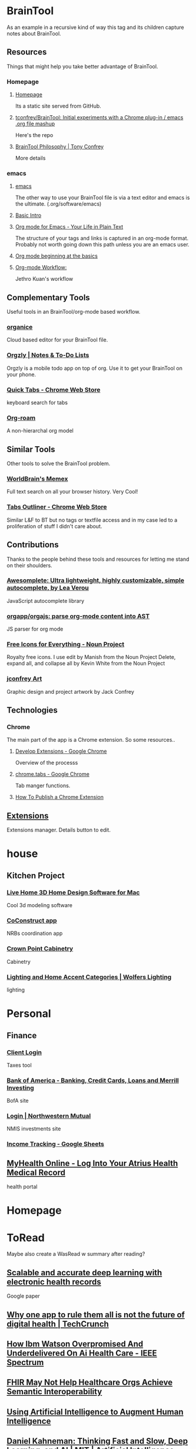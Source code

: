 * BrainTool
As an example in a recursive kind of way this tag and its children capture notes about BrainTool.

** Resources
  :PROPERTIES:
  :VISIBILITY: folded
  :END:
Things that might help you take better advantage of BrainTool.

*** Homepage
  :PROPERTIES:
  :VISIBILITY: folded
  :END:
**** [[https://braintool.org][Homepage]]
Its a static site served from GitHub.
**** [[https://github.com/tconfrey/BrainTool][tconfrey/BrainTool: Initial experiments with a Chrome plug-in / emacs .org file mashup]]
Here's the repo

**** [[https://braintool.org/overview][BrainTool Philosophy | Tony Confrey]]
More details

*** emacs
  :PROPERTIES:
  :VISIBILITY: folded
  :END:

****  [[https://www.gnu.org/software/emacs/][emacs]]
The other way to use your BrainTool file is via a text editor and emacs is the ultimate. (.org/software/emacs)

**** [[http://www.jesshamrick.com/2012/09/10/absolute-beginners-guide-to-emacs/][Basic Intro]]

**** [[https://orgmode.org/][Org mode for Emacs - Your Life in Plain Text]]
The structure of your tags and links is captured in an org-mode format. Probably not worth going down this path unless you are an emacs user.

**** [[https://orgmode.org/worg/org-tutorials/org4beginners.html][Org mode beginning at the basics]]

**** [[https://blog.jethro.dev/posts/org_mode_workflow_preview/][Org-mode Workflow:]]
Jethro Kuan's workflow

** Complementary Tools
  :PROPERTIES:
  :VISIBILITY: folded
  :END:
Useful tools in an BrainTool/org-mode based workflow.

*** [[https://organice.200ok.ch/][organice]]
Cloud based editor for your BrainTool file.

*** [[https://play.google.com/store/apps/details?id=com.orgzly][Orgzly | Notes & To-Do Lists]]
Orgzly is a mobile todo app on top of org. Use it to get your BrainTool on your phone.

*** [[https://chrome.google.com/webstore/detail/quick-tabs/jnjfeinjfmenlddahdjdmgpbokiacbbb?hl=en][Quick Tabs - Chrome Web Store]]
keyboard search for tabs

*** [[https://org-roam.readthedocs.io/en/master/][Org-roam]]
A non-hierarchal org model

** Similar Tools
  :PROPERTIES:
  :VISIBILITY: folded
  :END:
Other tools to solve the BrainTool problem.

*** [[https://getmemex.com/][WorldBrain's Memex]]
Full text search on all your browser history. Very Cool!

*** [[https://chrome.google.com/webstore/detail/tabs-outliner/eggkanocgddhmamlbiijnphhppkpkmkl][Tabs Outliner - Chrome Web Store]]
Similar L&F to BT but no tags or textfile access and in my case led to a proliferation of stuff I didn't care about.

** Contributions
  :PROPERTIES:
  :VISIBILITY: folded
  :END:
Thanks to the people behind these tools and resources for letting me stand on their shoulders.

*** [[https://leaverou.github.io/awesomplete/][Awesomplete: Ultra lightweight, highly customizable, simple autocomplete, by Lea Verou]]
JavaScript autocomplete library

*** [[https://github.com/orgapp/orgajs][orgapp/orgajs: parse org-mode content into AST]]
JS parser for org mode

*** [[https://thenounproject.com/][Free Icons for Everything - Noun Project]]
Royalty free icons. I use edit by Manish from the Noun Project Delete, expand all, and collapse all by Kevin White from the Noun Project

*** [[http://jackconfrey.com/work][jconfrey Art]]
Graphic design and project artwork by Jack Confrey

** Technologies
  :PROPERTIES:
  :VISIBILITY: folded
  :END:

*** Chrome
The main part of the app is a Chrome extension. So some resources..

**** [[https://developer.chrome.com/extensions/devguide][Develop Extensions - Google Chrome]]
Overview of the processs

**** [[https://developers.chrome.com/extensions/tabs][chrome.tabs - Google Chrome]]
Tab manger functions.

**** [[https://www.freecodecamp.org/news/how-to-publish-your-chrome-extension-dd8400a3d53/][How To Publish a Chrome Extension]]

** [[chrome://extensions/][Extensions]]
Extensions manager. Details button to edit.

* house

** Kitchen Project
  :PROPERTIES:
  :VISIBILITY: folded
  :END:

*** [[https://www.livehome3d.com/mac/live-home-3d][Live Home 3D Home Design Software for Mac]]
Cool 3d modeling software

*** [[https://coconstruct.com/app/skins/Default/][CoConstruct app]]
NRBs coordination app

*** [[http://www.crown-point.com/][Crown Point Cabinetry]]
Cabinetry

*** [[https://catalog.wolfers.com/landing][Lighting and Home Accent Categories | Wolfers Lighting]]
lighting

* Personal

** Finance
  :PROPERTIES:
  :VISIBILITY: folded
  :END:

*** [[https://secure.netlinksolution.com/nextgen/][Client Login]]
Taxes tool

*** [[https://www.bankofamerica.com/][Bank of America - Banking, Credit Cards, Loans and Merrill Investing]]
BofA site

*** [[https://login.northwesternmutual.com/login][Login | Northwestern Mutual]]
NMIS investments site

*** [[https://docs.google.com/spreadsheets/d/1yvidpw2wwS5x2Z1NX8lJ3yVLrdVBW4M3UBlB8PCWl_0/edit#gid=0][Income Tracking - Google Sheets]]

** [[https://myhealth.atriushealth.org/][MyHealth Online - Log Into Your Atrius Health Medical Record]]
health portal

* Homepage

* ToRead
Maybe also create a WasRead w summary after reading?

** [[https://www.nature.com/articles/s41746-018-0029-1.pdf][Scalable and accurate deep learning with electronic health records]]
Google paper

** [[https://techcrunch.com/2019/08/27/why-one-app-to-rule-them-all-is-not-the-future-of-digital-health/][Why one app to rule them all is not the future of digital health | TechCrunch]]

** [[https://spectrum.ieee.org/biomedical/diagnostics/how-ibm-watson-overpromised-and-underdelivered-on-ai-health-care][How Ibm Watson Overpromised And Underdelivered On Ai Health Care - IEEE Spectrum]]

** [[https://hitinfrastructure.com/news/fhir-may-not-help-healthcare-orgs-achieve-semantic-interoperability][FHIR May Not Help Healthcare Orgs Achieve Semantic Interoperability]]

** [[https://distill.pub/2017/aia/][Using Artificial Intelligence to Augment Human Intelligence]]

** [[https://lexfridman.com/daniel-kahneman/][Daniel Kahneman: Thinking Fast and Slow, Deep Learning, and AI | MIT | Artificial Intelligence Podcast]]
podcast interview

* XYZ Project
  :PROPERTIES:
  :VISIBILITY: folded
  :END:
All my links for the XYZ project.

** [[https://www.atlassian.com/software/confluence][Confluence -  Atlassian]]
Project Confluence page

** [[https://www.atlassian.com/software/jira][Jira | Issue & Project Tracking Software | Atlassian]]
Jira board

** [[https://github.com/][GitHub]]
Git repo

** [[https://slack.com/][Where work happens | Slack]]
Slack channel

** [[https://docs.google.com/document/u/0/][Google Docs]]
Project document
